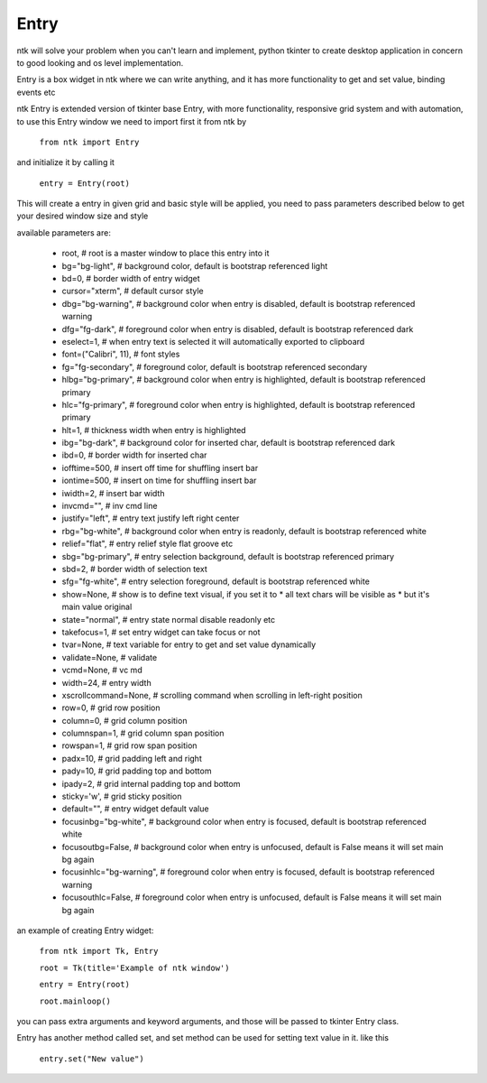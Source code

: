 ========
Entry
========

ntk will solve your problem when you can't learn and implement,
python tkinter to create desktop application in concern to
good looking and os level implementation.

Entry is a box widget in ntk where we can write anything, and 
it has more functionality to get and set value, binding events etc

ntk Entry is extended version of tkinter base Entry, 
with more functionality, responsive grid system and with automation, to use
this Entry window we need to import first it from ntk by

    ``from ntk import Entry``

and initialize it by calling it

    ``entry = Entry(root)``

This will create a entry in given grid and basic style will be applied, you need to pass parameters described 
below to get your desired window size and style

available parameters are:

    * root, # root is a master window to place this entry into it
    * bg="bg-light", # background color, default is bootstrap referenced light
    * bd=0, # border width of entry widget
    * cursor="xterm", # default cursor style
    * dbg="bg-warning", # background color when entry is disabled, default is bootstrap referenced warning
    * dfg="fg-dark", # foreground color when entry is disabled, default is bootstrap referenced dark
    * eselect=1, # when entry text is selected it will automatically exported to clipboard
    * font=("Calibri", 11), # font styles
    * fg="fg-secondary", # foreground color, default is bootstrap referenced secondary
    * hlbg="bg-primary", # background color when entry is highlighted, default is bootstrap referenced primary
    * hlc="fg-primary", # foreground color when entry is highlighted, default is bootstrap referenced primary
    * hlt=1, # thickness width when entry is highlighted
    * ibg="bg-dark", # background color for inserted char, default is bootstrap referenced dark
    * ibd=0, # border width for inserted char
    * iofftime=500, # insert off time for shuffling insert bar
    * iontime=500, # insert on time for shuffling insert bar
    * iwidth=2, # insert bar width
    * invcmd="", # inv cmd line
    * justify="left", # entry text justify left right center
    * rbg="bg-white", # background color when entry is readonly, default is bootstrap referenced white
    * relief="flat", # entry relief style flat groove etc
    * sbg="bg-primary", # entry selection background, default is bootstrap referenced primary
    * sbd=2, # border width of selection text
    * sfg="fg-white", # entry selection foreground, default is bootstrap referenced white
    * show=None, # show is to define text visual, if you set it to * all text chars will be visible as * but it's main value original
    * state="normal", # entry state normal disable readonly etc
    * takefocus=1, # set entry widget can take focus or not
    * tvar=None, # text variable for entry to get and set value dynamically
    * validate=None, # validate
    * vcmd=None, # vc md
    * width=24, # entry width
    * xscrollcommand=None, # scrolling command when scrolling in left-right position
    * row=0, # grid row position
    * column=0, # grid column position
    * columnspan=1, # grid column span position
    * rowspan=1, # grid row span position
    * padx=10, # grid padding left and right
    * pady=10, # grid padding top and bottom
    * ipady=2, # grid internal padding top and bottom
    * sticky='w', # grid sticky position
    * default="", # entry widget default value
    * focusinbg="bg-white", # background color when entry is focused, default is bootstrap referenced white
    * focusoutbg=False, # background color when entry is unfocused, default is False means it will set main bg again
    * focusinhlc="bg-warning", # foreground color when entry is focused, default is bootstrap referenced warning
    * focusouthlc=False, # foreground color when entry is unfocused, default is False means it will set main bg again

an example of creating Entry widget:


    ``from ntk import Tk, Entry``

    ``root = Tk(title='Example of ntk window')``

    ``entry = Entry(root)``

    ``root.mainloop()``

you can pass extra arguments and keyword arguments, and those will be passed
to tkinter Entry class.

Entry has another method called set, and set method can be used for setting text value in it. like this

    ``entry.set("New value")``